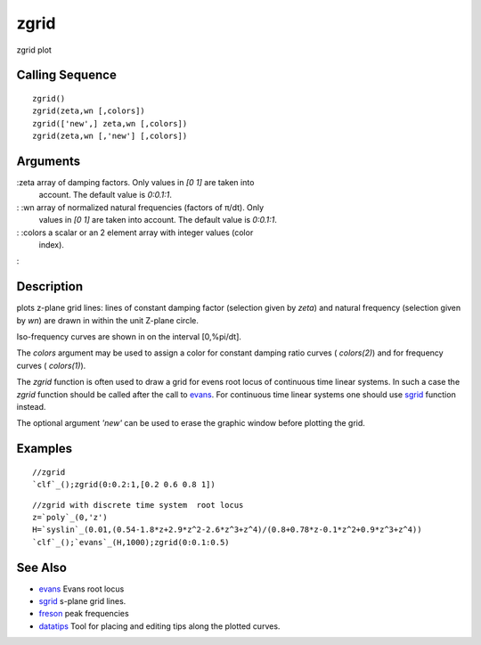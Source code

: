 


zgrid
=====

zgrid plot



Calling Sequence
~~~~~~~~~~~~~~~~


::

    zgrid()
    zgrid(zeta,wn [,colors])
    zgrid(['new',] zeta,wn [,colors])
    zgrid(zeta,wn [,'new'] [,colors])




Arguments
~~~~~~~~~

:zeta array of damping factors. Only values in `[0 1]` are taken into
  account. The default value is `0:0.1:1`.
: :wn array of normalized natural frequencies (factors of π/dt). Only
  values in `[0 1]` are taken into account. The default value is
  `0:0.1:1`.
: :colors a scalar or an 2 element array with integer values (color
  index).
:



Description
~~~~~~~~~~~

plots z-plane grid lines: lines of constant damping factor (selection
given by `zeta`) and natural frequency (selection given by `wn`) are
drawn in within the unit Z-plane circle.

Iso-frequency curves are shown in on the interval [0,%pi/dt].

The `colors` argument may be used to assign a color for constant
damping ratio curves ( `colors(2)`) and for frequency curves (
`colors(1)`).

The `zgrid` function is often used to draw a grid for evens root locus
of continuous time linear systems. In such a case the `zgrid` function
should be called after the call to `evans`_. For continuous time
linear systems one should use `sgrid`_ function instead.

The optional argument `'new'` can be used to erase the graphic window
before plotting the grid.



Examples
~~~~~~~~


::

    //zgrid
    `clf`_();zgrid(0:0.2:1,[0.2 0.6 0.8 1])





::

    //zgrid with discrete time system  root locus
    z=`poly`_(0,'z')
    H=`syslin`_(0.01,(0.54-1.8*z+2.9*z^2-2.6*z^3+z^4)/(0.8+0.78*z-0.1*z^2+0.9*z^3+z^4))
    `clf`_();`evans`_(H,1000);zgrid(0:0.1:0.5)






See Also
~~~~~~~~


+ `evans`_ Evans root locus
+ `sgrid`_ s-plane grid lines.
+ `freson`_ peak frequencies
+ `datatips`_ Tool for placing and editing tips along the plotted
  curves.


.. _evans: evans.html
.. _freson: freson.html
.. _sgrid: sgrid.html
.. _datatips: datatips.html


